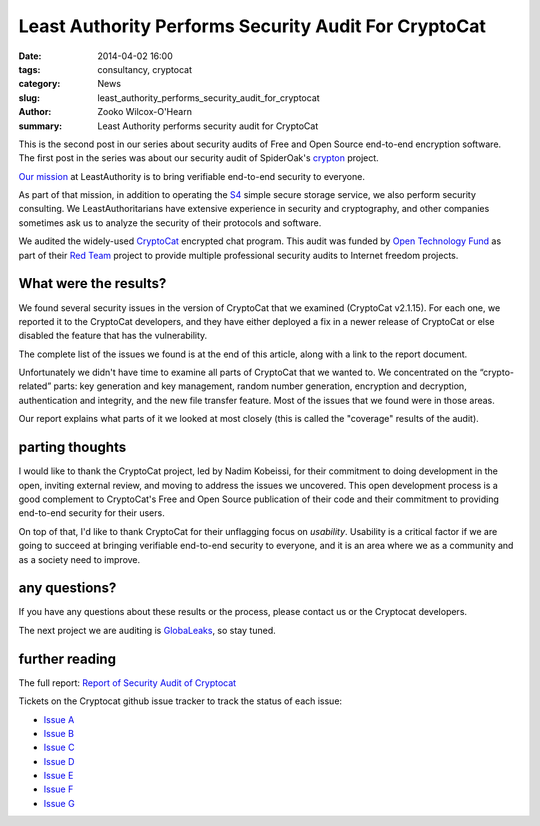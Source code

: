 ﻿.. -*- coding: utf-8-with-signature-unix; fill-column: 73; indent-tabs-mode: nil -*-

Least Authority Performs Security Audit For CryptoCat
=====================================================

:date: 2014-04-02 16:00
:tags: consultancy, cryptocat
:category: News
:slug: least_authority_performs_security_audit_for_cryptocat
:author: Zooko Wilcox-O'Hearn
:summary: Least Authority performs security audit for CryptoCat

This is the second post in our series about security audits of Free and
Open Source end-to-end encryption software. The first post in the series
was about our security audit of SpiderOak's `crypton`_ project.

`Our mission`_ at LeastAuthority is to bring verifiable end-to-end
security to everyone.

As part of that mission, in addition to operating the `S4`_ simple secure
storage service, we also perform security consulting. We
LeastAuthoritarians have extensive experience in security and
cryptography, and other companies sometimes ask us to analyze the
security of their protocols and software.

We audited the widely-used `CryptoCat`_ encrypted chat program. This
audit was funded by `Open Technology Fund`_ as part of their `Red Team`_
project to provide multiple professional security audits to Internet
freedom projects.

What were the results?
----------------------

We found several security issues in the version of CryptoCat that we
examined (CryptoCat v2.1.15). For each one, we reported it to the
CryptoCat developers, and they have either deployed a fix in a newer
release of CryptoCat or else disabled the feature that has the
vulnerability.

The complete list of the issues we found is at the end of this article,
along with a link to the report document.

Unfortunately we didn't have time to examine all parts of CryptoCat that
we wanted to. We concentrated on the “crypto-related” parts: key
generation and key management, random number generation, encryption and
decryption, authentication and integrity, and the new file transfer
feature. Most of the issues that we found were in those areas.

Our report explains what parts of it we looked at most closely (this is
called the "coverage" results of the audit).

parting thoughts
----------------

I would like to thank the CryptoCat project, led by Nadim Kobeissi, for
their commitment to doing development in the open, inviting external
review, and moving to address the issues we uncovered. This open
development process is a good complement to CryptoCat's Free and Open
Source publication of their code and their commitment to providing
end-to-end security for their users.

On top of that, I'd like to thank CryptoCat for their unflagging focus on
*usability*. Usability is a critical factor if we are going to succeed at
bringing verifiable end-to-end security to everyone, and it is an area
where we as a community and as a society need to improve.

any questions?
--------------

If you have any questions about these results or the process, please
contact us or the Cryptocat developers.

The next project we are auditing is `GlobaLeaks`_, so stay tuned.

further reading
---------------

The full report: `Report of Security Audit of Cryptocat`_

Tickets on the Cryptocat github issue tracker to track the status of each issue:

* `Issue A`_
* `Issue B`_
* `Issue C`_
* `Issue D`_
* `Issue E`_
* `Issue F`_
* `Issue G`_

.. _Issue A: https://github.com/cryptocat/cryptocat/issues/575
.. _Issue B: https://github.com/cryptocat/cryptocat/issues/576
.. _Issue C: https://github.com/cryptocat/cryptocat/issues/577
.. _Issue D: https://github.com/cryptocat/cryptocat/issues/578
.. _Issue E: https://github.com/cryptocat/cryptocat/issues/606
.. _Issue F: https://github.com/cryptocat/cryptocat/issues/607
.. _Issue G: https://github.com/cryptocat/cryptocat/issues/608

.. _crypton: /blog/least_authority_performs_security_audit_for_spideroak.html
.. _Our mission: https://leastauthority.com/about_us
.. _Open Technology Fund: https://www.opentechfund.org/
.. _Red Team: https://www.opentechfund.org/labs#redteam
.. _GlobaLeaks: https://globaleaks.org/

.. _S4: https://leastauthority.com/product_s4
.. _Cryptocat: https://crypto.cat/
.. _Report of Security Audit of Cryptocat: /publications/LeastAuthority-Cryptocat-audit-report.pdf

